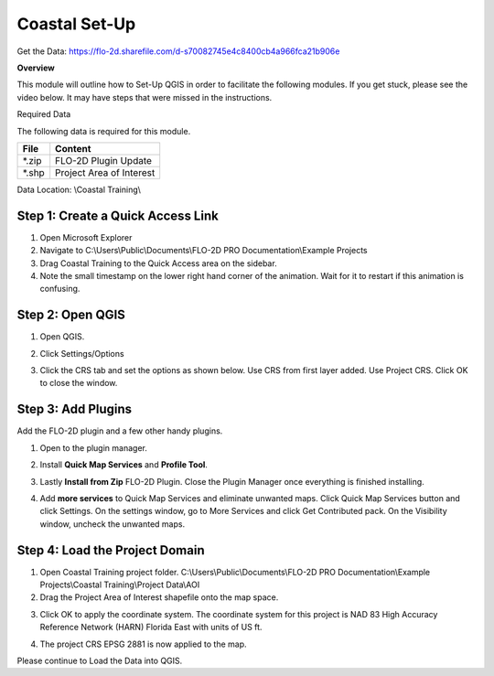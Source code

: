 Coastal Set-Up
==============

Get the Data:  https://flo-2d.sharefile.com/d-s70082745e4c8400cb4a966fca21b906e

**Overview**

This module will outline how to Set-Up QGIS in order to facilitate the following modules.  If you get stuck, please see
the video below.  It may have steps that were missed in the instructions.

Required Data

The following data is required for this module.

============= ========================
**File**      **Content**
============= ========================
\*.zip        FLO-2D Plugin Update
\*.shp        Project Area of Interest
============= ========================

Data Location:  \\Coastal Training\\

.. youtube:: qTTvXkl9Bmk

Step 1: Create a Quick Access Link
___________________________________

1. Open Microsoft Explorer

2. Navigate to C:\\Users\\Public\\Documents\\FLO-2D PRO Documentation\\Example Projects

3. Drag Coastal Training to the Quick Access area on the sidebar.

4. Note the small timestamp on the lower right hand corner of the animation.  Wait for it to restart if this animation
   is confusing.

.. image:: ../img/Coastal/quickaccess.gif


Step 2: Open QGIS
____________________

1. Open QGIS.

.. image:: ../img/Workshop/Worksh002.png


2. Click Settings/Options

.. image:: ../img/Instructions/image13.png


3. Click the CRS tab and set the options as shown below.  Use CRS from first layer added.  Use Project CRS.  Click OK to
   close the window.

.. image:: ../img/Instructions/image14.png


Step 3: Add Plugins
______________________________

Add the FLO-2D plugin and a few other handy plugins.

1. Open to the plugin manager.

.. image:: ../img/Instructions/image10.png


2. Install **Quick Map Services** and **Profile Tool**.

.. image:: ../img/Coastal/addplugin.gif


3. Lastly **Install from Zip** FLO-2D Plugin.
   Close the Plugin Manager once everything is finished installing.

.. image:: ../img/Instructions/image12.gif


4. Add **more services** to Quick Map Services and eliminate unwanted maps.  Click Quick Map Services button and click
   Settings.  On the settings window, go to More Services and click Get Contributed pack.  On the Visibility window,
   uncheck the unwanted maps.

.. image:: ../img/Instructions/image15.gif

Step 4: Load the Project Domain
________________________________

1. Open Coastal Training project folder.
   C:\\Users\\Public\\Documents\\FLO-2D PRO Documentation\\Example Projects\\Coastal Training\\Project Data\\AOI

2. Drag the Project Area of Interest shapefile onto the map space.

.. image:: ../img/Coastal/setup001.png


3. Click OK to apply the coordinate system.  The coordinate system for this project is
   NAD 83 High Accuracy Reference Network (HARN) Florida East with units of US ft.

.. image:: ../img/Coastal/setup002.png


4. The project CRS EPSG 2881 is now applied to the map.

.. image:: ../img/Coastal/setup003.png


Please continue to Load the Data into QGIS.

